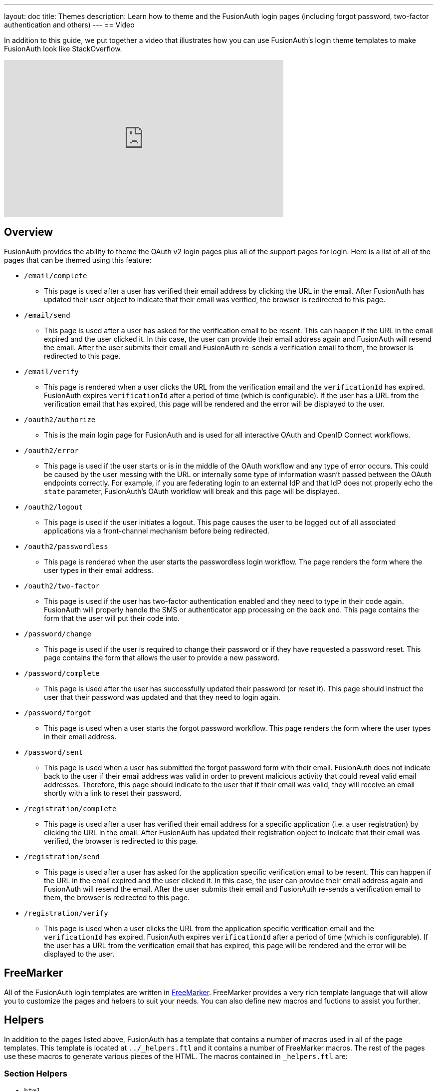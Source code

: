 ---
layout: doc
title: Themes
description: Learn how to theme and the FusionAuth login pages (including forgot password, two-factor authentication and others)
---
== Video

In addition to this guide, we put together a video that illustrates how you can use FusionAuth's login theme templates to make FusionAuth look like StackOverflow.

video::_ro3jH5Xkgo[youtube,width=560,height=315]

== Overview

FusionAuth provides the ability to theme the OAuth v2 login pages plus all of the support pages for login. Here is a list of all of the pages that can be themed using this feature:

* `/email/complete`
**  This page is used after a user has verified their email address by clicking the URL in the email. After FusionAuth has updated their user object to indicate that their email was verified, the browser is redirected to this page.
* `/email/send`
** This page is used after a user has asked for the verification email to be resent. This can happen if the URL in the email expired and the user clicked it. In this case, the user can provide their email address again and FusionAuth will resend the email. After the user submits their email and FusionAuth re-sends a verification email to them, the browser is redirected to this page.
* `/email/verify`
** This page is rendered when a user clicks the URL from the verification email and the `verificationId` has expired. FusionAuth expires `verificationId` after a period of time (which is configurable). If the user has a URL from the verification email that has expired, this page will be rendered and the error will be displayed to the user.
* `/oauth2/authorize`
** This is the main login page for FusionAuth and is used for all interactive OAuth and OpenID Connect workflows.
* `/oauth2/error`
** This page is used if the user starts or is in the middle of the OAuth workflow and any type of error occurs. This could be caused by the user messing with the URL or internally some type of information wasn't passed between the OAuth endpoints correctly. For example, if you are federating login to an external IdP and that IdP does not properly echo the `state` parameter, FusionAuth's OAuth workflow will break and this page will be displayed.
* `/oauth2/logout`
** This page is used if the user initiates a logout. This page causes the user to be logged out of all associated applications via a front-channel mechanism before being redirected.
* `/oauth2/passwordless`
** This page is rendered when the user starts the passwordless login workflow. The page renders the form where the user types in their email address.
* `/oauth2/two-factor`
** This page is used if the user has two-factor authentication enabled and they need to type in their code again. FusionAuth will properly handle the SMS or authenticator app processing on the back end. This page contains the form that the user will put their code into.
* `/password/change`
** This page is used if the user is required to change their password or if they have requested a password reset. This page contains the form that allows the user to provide a new password.
* `/password/complete`
** This page is used after the user has successfully updated their password (or reset it). This page should instruct the user that their password was updated and that they need to login again.
* `/password/forgot`
** This page is used when a user starts the forgot password workflow. This page renders the form where the user types in their email address.
* `/password/sent`
** This page is used when a user has submitted the forgot password form with their email. FusionAuth does not indicate back to the user if their email address was valid in order to prevent malicious activity that could reveal valid email addresses. Therefore, this page should indicate to the user that if their email was valid, they will receive an email shortly with a link to reset their password.
* `/registration/complete`
** This page is used after a user has verified their email address for a specific application (i.e. a user registration) by clicking the URL in the email. After FusionAuth has updated their registration object to indicate that their email was verified, the browser is redirected to this page.
* `/registration/send`
** This page is used after a user has asked for the application specific verification email to be resent. This can happen if the URL in the email expired and the user clicked it. In this case, the user can provide their email address again and FusionAuth will resend the email. After the user submits their email and FusionAuth re-sends a verification email to them, the browser is redirected to this page.
* `/registration/verify`
** This page is used when a user clicks the URL from the application specific verification email and the `verificationId` has expired. FusionAuth expires `verificationId` after a period of time (which is configurable). If the user has a URL from the verification email that has expired, this page will be rendered and the error will be displayed to the user.

== FreeMarker

All of the FusionAuth login templates are written in https://freemarker.apache.org[FreeMarker]. FreeMarker provides a very rich template language that will allow you to customize the pages and helpers to suit your needs. You can also define new macros and fuctions to assist you further.

== Helpers

In addition to the pages listed above, FusionAuth has a template that contains a number of macros used in all of the page templates. This template is located at `../_helpers.ftl` and it contains a number of FreeMarker macros. The rest of the pages use these macros to generate various pieces of the HTML. The macros contained in `_helpers.ftl` are:

=== Section Helpers

* `html`
** Renders the `<html>` element
* `head`
** Renders the `<head>` element and everything inside it including the `<title>`, CSS, Java Script, and meta information
* `body`
** Renders the `<body>` element
* `header`
** Renders any type of header for each page. This could be a navigation bar, side bar, or page details
* `main`
** Renders the main content body of each page. If all of your pages will have similar HTML elements like a container, this is the place to put them.
* `footer`
** Renders the footer content of each page. This might contain links, nav, privacy policies, etc.

Here is an example of what one of these helpers looks like:

[source,html]
.HTML helper
----
[#macro html]
<!DOCTYPE html>
<html>
  [#nested/]
</html>
[/#macro]
----

The key to these macros is the `[#nested/]` element. This is the location that FreeMarker will insert any nested content when you use the macro. Here is an example of using this macro:

[source,html]
.Example usage of HTML macro
----
[@helpers.html]
<body>
Hello world!
</body>
[/@helpers.html]
----

Everything inside the macro will be place where the `[#nested/]` element is. Therefore, the result of our example would be this HTML:

[source,html]
.Example result
----
<!DOCTYPE html>
<html>
<body>
Hello world!
</body>
</html>
----

All of the page templates use these macros, which makes it much easier to style all of the pages at one time. You simply edit the macros and your changes will take effect on all of the pages listed above.

=== Social (alternative) Login Helpers

In addition to the section helpers, the `_helpers.ftl` template also contains a few additional macros that can be used to setup social and alternative logins. Currently, FusionAuth supports these social login providers:

* Facebook
* Google
* Twitter
* Generic OpenID Connect

Once you have configured your alternative logins (called identity providers in the interface and API), they will appear on the FusionAuth stock login form. This is because our stock login form includes this code:

[source,html]
.Social login code
----
[@helpers.head]
  [@helpers.alternativeLoginsScript clientId=client_id identityProviders=identityProviders/]
  ...
[/@helpers.head]

[@helpers.body]
  ...

  [@helpers.alternativeLogins clientId=client_id identityProviders=identityProviders/]
[/@helpers.body]
----

The first macro (`alternativeLoginScripts`) includes the JavaScript libraries that FusionAuth uses to hook up the identity providers. Unless you want to write your own JavaScript or use a third-party library, you will need this JavaScript in the `<head>` tag in order for FusionAuth to leverage external login providers.

The second macro (`alternativeLogins`) produces the login buttons for each of the configured identity providers. These buttons are all hooked up to the JavaScript included in the `<head>` of the page in order to make it all work nicely.

You might want to use your own buttons for social logins. This is possible with FusionAuth, but you will need to do a couple of things to make it all work.

First, you need to remove the `[@helpers.alternativeLogins]` macro call.

Second, you need to use a specific `id` or `class` on your HTML element for the button. Here are the `id` s or `class` es for each identity provider:

* `id="google-login-button"` is used for Google
* `id="facebook-login-button"` is used for Facebook
* `id="twitter-login-button"` is used for Twitter
* `class="openid login-button"` is used for Generic OpenID Connect

And finally, you need to ensure that Prime.js is included on your page. This library ships with FusionAuth and you just need to ensure it is included like this:

[source,html]
.Prime.js include
----
<script src="/js/prime-min.js"></script>
----

=== Alert and Error Helpers

The `_helpers.ftl` template also provides a couple of macros that can be used to output errors and alerts that might occur. The best bet is to include these macros in your `main` macro. Here are the macros and their purpose:

* `printErrorAlerts`
** This outputs any error alerts. These are normally displayed at the top of the page and you might want to make them able to be dismiss (i.e. removed from the page).
* `printInfoAlerts`
** This outputs any informational alerts. These are the same as the errors, but might have different CSS.
* `alert`
** This macro is used by the `printErrorAlerts` and `printInfoAlerts` but you can also use it directly to display an error or info message anywhere on the page.

=== Form Helpers

The `_helpers.ftl` template also provides a couple of macros that help render form elements and output form errors. Here are the macros you can use:

* `hidden`
** This outputs a hidden input element. Many pieces of the OAuth workflow and the other pages in FusionAuth use hidden form fields to store data. This macro uses the `eval` feature of FreeMarker in order to pull in data that was in the request. You shouldn't edit this macro unless you know what you are doing.
* `input`
** This outputs an input element plus a label and any errors that might have occurred on the form field. You can use this for text, passwords, and other input elements. FusionAuth also leverages `addons` which are icons next to the input field that provide visual cues to the user. This macro allows you to leverage addons as well. Similar to the `hidden` element, you should not edit this unless you know what you are doing.
* `errors`
** This macro is used by the `input` macro to render errors on the field. You can use this if you write your own `input` macros. Otherwise, you likely won't use this.
* `button`
** This macro renders a button that can be used to submit a form. The FusionAuth version of this macro includes an icon and the button text.

== Example of Customizing the Authorize Page

Now that you have a good overview of all the templates, macros and helpers, here is an example of customizing the Authorize page.

Let's assume you want to change the header and footer across all of the pages including the Authorize page. This is accomplished by editing the `helpers.header` and `helpers.footer` macros. For the header, let's assume you want to add a `Sign Up` and `Login` link. For the footer, let's assume you want to add a link to your privacy policy. Here are the macros that include these new links:

[source,html]
.Custom header helper
----
[#macro header]
  <header class="my-custom-header">
    <nav>
      <ul>
        <li class="login"><a target="_blank" href="https://my-application.com/login">Login</li>
        <li class="sign-up"><a target="_blank" href="https://my-application.com/sign-up">Sign Up</li>
      </ul>
    </nav>
  </header>

  [#nested/]
[/#macro]
----

[source,html]
.Custom footer helper
----
[#macro footer]
  <footer class="my-custom-footer">
    <nav>
      <ul>
        <li class="privacy-policy"><a target="_blank" href="https://my-application.com/privacy-policy">Privacy Policy</li>
      </ul>
    </nav>
  </footer>

  [#nested/]
[/#macro]
----

Once you make these changes, they will take effect on all of the pages listed above.

== Variables

Each template has different variables that are available to it. These variables can be used in the template to help with rendering the HTML. There are also a couple of common variables that are available in all of the pages. The common variables and the page specific variables are all listed below:

=== Common Variables


[cols="3a,7a"]
[.api]
.Variables
|===
|[field]#errorMessages# [type]#[List<String>]#
|A list of error messages that were generated during the processing of the request.

|[field]#fieldMessages# [type]#[Map<String, List<String>>]#
|A map of field messages (usually errors) that were generated during the processing of the request. The key into the map is the name of the form field and the value is a list that contains the errors for that form field.

|[field]#request# [type]#[HttpServletRequest]#
|The HttpServletRequest object that is part of the Java Servlet specification. You can find the JavaDoc for this object available here: https://docs.oracle.com/javaee/6/api/javax/servlet/http/HttpServletRequest.html
|===

=== `/email/complete`

No page specific variables.

=== `/email/send`

[cols="3a,7a"]
[.api]
.Variables
|===
|[field]#email# [type]#[String]#
|The email address that was passed as a URL parameter. This is the email address that is requesting that the verification email be re-sent to.

|[field]#emailSent# [type]#[Boolean]#
|A boolean that indicates if the verification email was re-sent or not.
|===

=== `/email/verify`

[cols="3a,7a"]
[.api]
.Variables
|===
|[field]#verificationId# [type]#[String]#
|The verification id that was included on as a URL parameter but was invalid. This page does a redirect if the verificationId is valid.
|===

=== `/oauth2/authorize`

[cols="3a,7a"]
[.api]
.Variables
|===
|[field]#client_id# [type]#[String]#
|The OAuth v2.0 `client_id` parameter. This is synonymous with FusionAuth's Application Id.

|[field]#hasDomainBasedIdentityProviders# [type]#[Boolean]#
|A boolean that indicates if there are domain-based identity providers configured. These identity providers use the user's email address to determine if an external IdP should be used to log the user in.

|[field]#identityProviders# [type]#[Map<String, List<Object>>]#
|A map of the configured identity providers for the Application the user is logging into. The key into the map is the type of the identity provider (i.e. `Facebook` or `OpenIDConnect`). The value is a list of all of the configured identity providers for that type.

**NOTE:** This map does not contain any "domain-based" identity providers since those are handled differently using just the Email input field to start and then possibly redirecting the browser to the external IdP login page.

|[field]#loginId# [type]#[String]#
|The value from the `loginId` form field. This is either the username or the email of the user attempting to log into FusionAuth.

|[field]#nonce# [type]#[String]#
|

|[field]#redirect_uri# [type]#[String]#
|The OAuth v2.0 `redirect_uri` parameter. This is the URI that FusionAuth will redirect the user to once they have successfully logged in.

|[field]#response_type# [type]#[String]#
|The OAuth v2.0 `response_type` parameter.

|[field]#scope# [type]#[String]#
|The OAuth v2.0 `scope` parameter.

|[field]#showPasswordField# [type]#[Boolean]#
|A boolean that controls whether or not the `password` field is shown if there are domain-based identity providers. If there are domain based identity providers and the user types in an email address that is not managed by the identity provider, FusionAuth will then re-render this template with this variable set to `true`. This will indicate that the password field should be shown so that the user can complete their login. If you need an example of this behavior, check out the login page at https://www.pivotaltracker.com/signin.

|[field]#state# [type]#[String]#
|The OAuth v2.0 `state` parameter.

|[field]#timezone# [type]#[String]#
|The timezone that the user is in. This is normally guessed by the timezone JavaScript library (or something similar) and then stored in a hidden input field on the login form.
|===

=== `/oauth2/device`

[cols="3a,7a"]
[.api]
.Variables
|===
|[field]#activationComplete# [type]#[Boolean]#
|Whether or not the Device Authorization Grant flow has been completed.

|[field]#userCodeLength# [type]#[int]#
|The length of the interactive user code.
|===

=== `/oauth2/error`

[cols="3a,7a"]
[.api]
.Variables
|===
|[field]#oauthJSONError# [type]#[String]#
|The OAuth error JSON that could be helpful for developers while debugging.
|===

=== `/oauth2/logout`

[cols="3a,7a"]
[.api]
.Variables
|===
|[field]#allLogoutURLs# [type]#[Set<String>]#
|A set of URLs associated with all of the applications in the tenant to log out the user.

|[field]#registeredLogoutURLs# [type]#[Set<String>]#
|A set of URLs associated with all of the applications the user is registered for to log out the user.

|[field]#redirectURL# [type]#[String]#
|The URL to be redirected to after the front-channel logouts occur.
|===

=== `/oauth2/two-factor`

[cols="3a,7a"]
[.api]
.Variables
|===
|[field]#client_id# [type]#[String]#
|The OAuth v2.0 `client_id` parameter. This is synonymous with FusionAuth's Application Id.

|[field]#code# [type]#[String]#
|The value of the `code` form field on the page. This will be available only after the user has submitted the form.

|[field]#device# [type]#[String]#
|The device identifier that user is using to log in.

|[field]#grant_type# [type]#[String]#
|The OAuth v2.0 `grant_type` parameter.

|[field]#pushEnabled# [type]#[Boolean]#
|Whether or not FusionAuth has pushed (SMS) enabled for two-factor.

|[field]#pushPreferred# [type]#[Boolean]#
|Whether or not the user prefers push (SMS) for two-factor.

|[field]#redirect_uri# [type]#[String]#
|The OAuth v2.0 `redirect_uri` parameter. This is the URI that FusionAuth will redirect the user to once they have successfully logged in.

|[field]#resendCode# [type]#[Boolean]#
|Whether or not the user wants the code to be resent to their phone (valid for push two-factor).

|[field]#response_type# [type]#[String]#
|The OAuth v2.0 `response_type` parameter.

|[field]#scope# [type]#[String]#
|The OAuth v2.0 `scope` parameter.

|[field]#trustComputer# [type]#[Boolean]#
|The value of the "Trust this computer" form field. This will be available only after the user has submitted the form. Otherwise, it defaults to false.

|[field]#state# [type]#[String]#
|The OAuth v2.0 `state` parameter.

|[field]#timezone# [type]#[String]#
|The timezone that the user is in. This is normally guessed by the timezone JavaScript library (or something similar) and then stored in a hidden input field on the login form.

|[field]#userCanReceivePush# [type]#[Boolean]#
|Whether or not the user is capable of receiving push notifications for two-factor. This means that the user has a mobile phone number.
|===

=== `/oauth2/passwordless`

[cols="3a,7a"]
[.api]
.Variables
|===
|[field]#client_id# [type]#[String]#
|The OAuth v2.0 `client_id` parameter. This is synonymous with FusionAuth's Application Id.

|[field]#redirect_uri# [type]#[String]#
|The OAuth v2.0 `redirect_uri` parameter. This is the URI that FusionAuth will redirect the user to once they have successfully logged in.

|[field]#response_type# [type]#[String]#
|The OAuth v2.0 `response_type` parameter.

|[field]#scope# [type]#[String]#
|The OAuth v2.0 `scope` parameter.

|[field]#state# [type]#[String]#
|The OAuth v2.0 `state` parameter.

|[field]#timezone# [type]#[String]#
|The timezone that the user is in. This is normally guessed by the timezone JavaScript library (or something similar) and then stored in a hidden input field on the login form.
|===

=== `/password/change`

[cols="3a,7a"]
[.api]
.Variables
|===
|[field]#changePasswordId# [type]#[String]#
|The id that was sent to the user (usually via email) that allows them to change their password. Normally, this id is included in the email template for the `forgot password` workflow and when the user clicks the link in the email, they are taken to this page with this parameter on the URL.

|[field]#passwordValidationRules# [type]#[Object]#
|An object that contains the password validation rules. The object fields are defined below.

|[field]#passwordValidationRules.maxLength# [type]#[int]#
|The maximum length of a password.

|[field]#passwordValidationRules.minLength# [type]#[int]#
|The minimum length of a password.

|[field]#passwordValidationRules.rememberPreviousPasswords.count# [type]#[Object]#
|The number of previous passwords the user is not allowed to re-use.

|[field]#passwordValidationRules.requireMixedCase# [type]#[Boolean]#
|Whether or not the user must use upper and lower-cased letter.

|[field]#passwordValidationRules.requireNonAlpha# [type]#[Boolean]#
|Whether or not the user must use at least one non-alphabetic character in their password.

|[field]#passwordValidationRules.requireNumber# [type]#[Boolean]#
|Whether or not the user must use at least one numeric character in their password.
|===

=== `/password/complete`

No page specific variables.

=== `/password/forgot`

No page specific variables.

=== `/password/sent`

No page specific variables.

=== `/registration/complete`

No page specific variables.

=== `/registration/send`

[cols="3a,7a"]
[.api]
.Variables
|===
|[field]#applicationId# [type]#[UUID]#
|The id of the application that the user is verifying their email for and needs the email to be resent.

|[field]#email# [type]#[String]#
|The email address that was passed as a URL parameter. This is the email address that is requesting that the verification email be re-sent to.

|[field]#emailSent# [type]#[Boolean]#
|A boolean that indicates if the verification email was re-sent or not.
|===

=== `/registration/verify`

[cols="3a,7a"]
[.api]
.Variables
|===
|[field]#verificationId# [type]#[String]#
|The verification id that was included on as a URL parameter but was invalid. This page does a redirect if the verificationId is valid.
|===

== Handling Failures

If you happen to get into a situation where you have edited a template and it is causing errors that are preventing you from logging in, you can override the use of the UI templates to render a login form that lets you log in. To do this, open your browser and access your FusionAuth admin UI. This will redirect you to the broken `/oauth2/authorize` page. Click in your browsers address bar and scroll to the end. Finally, add the String `&bypassTheme=true` to the end of the URL and hit the Enter key. This should render the default login page that ships with FusionAuth and allow you to log in and fix any errors you have.